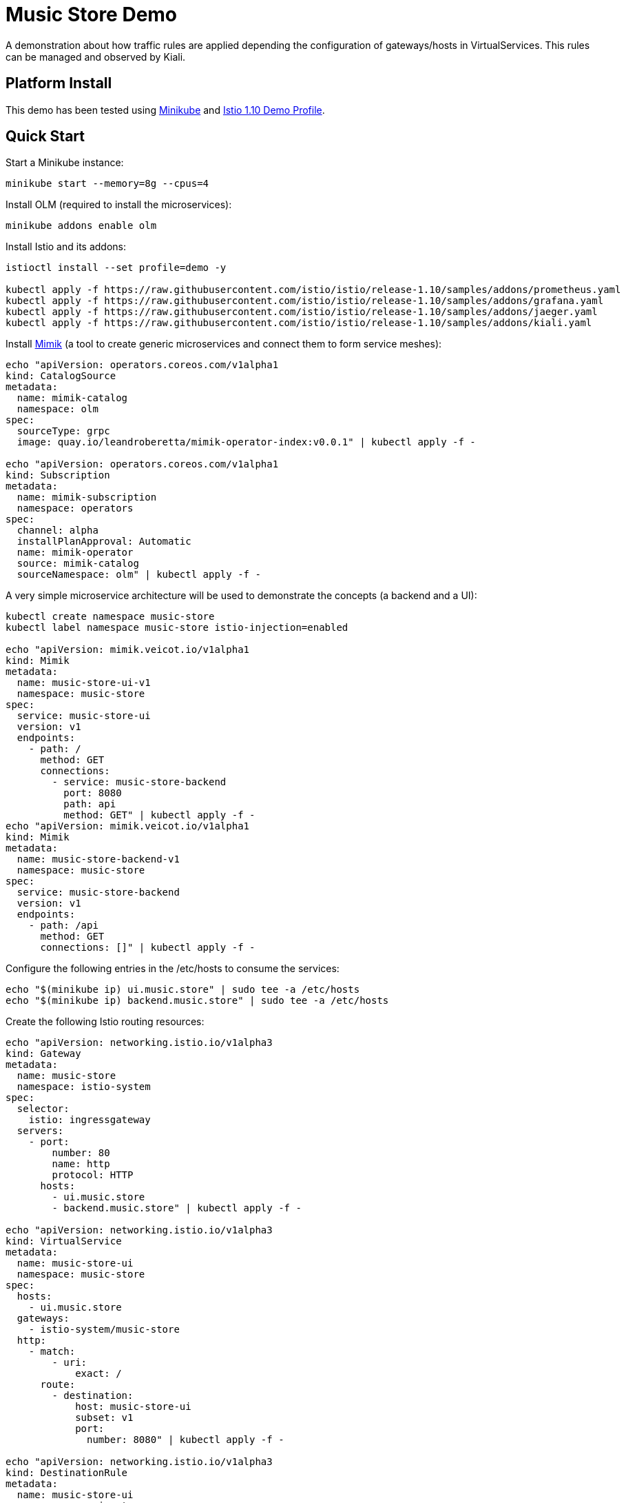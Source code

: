 = Music Store Demo

A demonstration about how traffic rules are applied depending the configuration of gateways/hosts in VirtualServices. This rules can be managed and observed by Kiali. 

== Platform Install

This demo has been tested using https://istio.io/latest/docs/setup/platform-setup/minikube/[Minikube] and https://istio.io/latest/docs/setup/install/istioctl/#install-a-different-profile[Istio 1.10 Demo Profile].

== Quick Start

Start a Minikube instance:

[source,bash]
----
minikube start --memory=8g --cpus=4
----

Install OLM (required to install the microservices):

[source,bash]
----
minikube addons enable olm
----

Install Istio and its addons:

[source,bash]
----
istioctl install --set profile=demo -y

kubectl apply -f https://raw.githubusercontent.com/istio/istio/release-1.10/samples/addons/prometheus.yaml
kubectl apply -f https://raw.githubusercontent.com/istio/istio/release-1.10/samples/addons/grafana.yaml
kubectl apply -f https://raw.githubusercontent.com/istio/istio/release-1.10/samples/addons/jaeger.yaml
kubectl apply -f https://raw.githubusercontent.com/istio/istio/release-1.10/samples/addons/kiali.yaml
----

Install https://github.com/leandroberetta/mimik[Mimik] (a tool to create generic microservices and connect them to form service meshes):

[source,bash]
----
echo "apiVersion: operators.coreos.com/v1alpha1
kind: CatalogSource
metadata:
  name: mimik-catalog
  namespace: olm
spec:
  sourceType: grpc
  image: quay.io/leandroberetta/mimik-operator-index:v0.0.1" | kubectl apply -f -

echo "apiVersion: operators.coreos.com/v1alpha1
kind: Subscription
metadata:
  name: mimik-subscription
  namespace: operators 
spec:
  channel: alpha
  installPlanApproval: Automatic
  name: mimik-operator
  source: mimik-catalog
  sourceNamespace: olm" | kubectl apply -f -
----

A very simple microservice architecture will be used to demonstrate the concepts (a backend and a UI):

[source,bash]
----
kubectl create namespace music-store
kubectl label namespace music-store istio-injection=enabled

echo "apiVersion: mimik.veicot.io/v1alpha1
kind: Mimik
metadata:
  name: music-store-ui-v1
  namespace: music-store
spec:
  service: music-store-ui
  version: v1
  endpoints:
    - path: /
      method: GET
      connections:
        - service: music-store-backend
          port: 8080
          path: api
          method: GET" | kubectl apply -f -
echo "apiVersion: mimik.veicot.io/v1alpha1
kind: Mimik
metadata:
  name: music-store-backend-v1
  namespace: music-store
spec:
  service: music-store-backend
  version: v1
  endpoints:
    - path: /api
      method: GET
      connections: []" | kubectl apply -f -          
----

Configure the following entries in the /etc/hosts to consume the services:

[source,bash]
----
echo "$(minikube ip) ui.music.store" | sudo tee -a /etc/hosts
echo "$(minikube ip) backend.music.store" | sudo tee -a /etc/hosts
----

Create the following Istio routing resources:

[source,bash]
----
echo "apiVersion: networking.istio.io/v1alpha3
kind: Gateway
metadata:
  name: music-store
  namespace: istio-system
spec:
  selector:
    istio: ingressgateway
  servers:
    - port:
        number: 80
        name: http
        protocol: HTTP
      hosts:
        - ui.music.store
        - backend.music.store" | kubectl apply -f -

echo "apiVersion: networking.istio.io/v1alpha3
kind: VirtualService
metadata:
  name: music-store-ui
  namespace: music-store
spec:
  hosts:
    - ui.music.store
  gateways:
    - istio-system/music-store
  http:
    - match:
        - uri:
            exact: /      
      route:
        - destination:
            host: music-store-ui
            subset: v1
            port:
              number: 8080" | kubectl apply -f -
         
echo "apiVersion: networking.istio.io/v1alpha3
kind: DestinationRule
metadata:
  name: music-store-ui
  namespace: music-store
spec:
  host: music-store-ui
  subsets:
  - name: v1
    labels:
      version: v1" | kubectl apply -f -

echo "apiVersion: networking.istio.io/v1alpha3
kind: VirtualService
metadata:
  name: music-store-backend
  namespace: music-store
spec:
  hosts:    
    - backend.music.store
  gateways:    
    - istio-system/music-store    
  http:
    - match:
        - uri:
            prefix: /api
      route:
        - destination:
            host: music-store-backend
            subset: v1
            port:
              number: 8080" | kubectl apply -f -
         
echo "apiVersion: networking.istio.io/v1alpha3
kind: DestinationRule
metadata:
  name: music-store-backend
  namespace: music-store
spec:
  host: music-store-backend
  subsets:
  - name: v1
    labels:
      version: v1" | kubectl apply -f -
----

== Music Store Demo Design

Generate some load to consume both the UI and the backend from outside the mesh (notice that the UI consumes the backend too):

[source,bash]
----
export INGRESS_PORT=$(kubectl -n istio-system get service istio-ingressgateway -o jsonpath='{.spec.ports[?(@.name=="http2")].nodePort}')

fortio load -qps 1 -t 300s http://ui.music.store:$INGRESS_PORT/ &
fortio load -qps 1 -t 300s http://backend.music.store:$INGRESS_PORT/api &
----

Inspect the graph in Kiali and expect the following topology:

image:doc/s1.png[Scenario 1]

Notice that the backend is consumed by an external client (through the ingress gateway) and also by the UI.

The next step is to add a traffic management rule, for example a fault injection in the backend to start returning a 500 error in every request:

[source,bash]
----
echo "apiVersion: networking.istio.io/v1alpha3
kind: VirtualService
metadata:
  name: music-store-backend
  namespace: music-store
spec:
  hosts:
    - backend.music.store
  gateways:
    - istio-system/music-store    
  http:
    - fault:
        abort:
          httpStatus: 500
          percentage:
            value: 100
      match:
        - uri:
            prefix: /api
      route:
        - destination:
            host: music-store-backend
            subset: v1
            port:
              number: 8080" | kubectl apply -f -
----

Inspect the graph in Kiali:

image:doc/s2.png[Scenario 2]

Notice that the rule is applying to the external client only but the internal client (the UI) is working good. 

This behaviour is expected because in the backend's virtual service there are some things missing to apply the rule to internal traffic.

Apply the following virtual service that adds a new entry in the hosts list (the internal service of the backend):

[source,bash]
----
echo "apiVersion: networking.istio.io/v1alpha3
kind: VirtualService
metadata:
  name: music-store-backend
  namespace: music-store
spec:
  hosts:
    - music-store-backend.music-store.svc.cluster.local
    - backend.music.store
  gateways:    
    - istio-system/music-store    
  http:
    - fault:
        abort:
          httpStatus: 500
          percentage:
            value: 100
      match:
        - uri:
            prefix: /api
      route:
        - destination:
            host: music-store-backend
            subset: v1
            port:
              number: 8080" | kubectl apply -f - 
----

Inpect the graph in Kiali and observe that the rule is still not applying, it is still working, and that is because another configuration is missing.

In the virtual service, the only gateway that is configured is the gateway that is related to the ingress gateway (external traffic getting into the mesh), so internal traffic is not being controlled by this rule, to fix this situation, an special value "mesh" can be configured in the gateways list as follows:

[source,bash]
----
echo "apiVersion: networking.istio.io/v1alpha3
kind: VirtualService
metadata:
  name: music-store-backend
  namespace: music-store
spec:
  hosts:
    - music-store-backend.music-store.svc.cluster.local
    - backend.music.store
  gateways:    
    - mesh
    - istio-system/music-store    
  http:
    - fault:
        abort:
          httpStatus: 500
          percentage:
            value: 100
      match:
        - uri:
            prefix: /api
      route:
        - destination:
            host: music-store-backend
            subset: v1
            port:
              number: 8080" | kubectl apply -f -  
----

Inpect the graph in Kiali and observe that the rule is applying for both external and internal calls:

image:doc/s3.png[Scenario 3]

